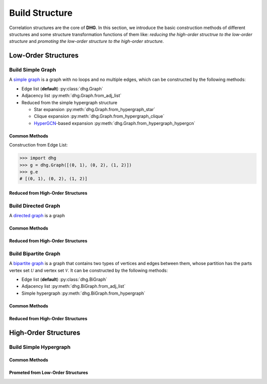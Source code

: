 Build Structure
===================================
Correlation structures are the core of **DHG**. In this section, we introduce the basic construction methods of different structures 
and some structure transformation functions of them like: *reducing the high-order structrue to the low-order structure* 
and *promoting the low-order structure to the high-order structure.*

Low-Order Structures
-----------------------

Build Simple Graph
+++++++++++++++++++++++

A `simple graph <https://en.wikipedia.org/wiki/Graph_(discrete_mathematics)>`_ is a graph with no loops and no multiple edges, which can be constructed by the following methods:

- Edge list (**default**) :py:class:`dhg.Graph`
- Adjacency list :py:meth:`dhg.Graph.from_adj_list`
- Reduced from the simple hypergraph structure
  
  - Star expansion :py:meth:`dhg.Graph.from_hypergraph_star`
  - Clique expansion :py:meth:`dhg.Graph.from_hypergraph_clique`
  - `HyperGCN <https://arxiv.org/pdf/1809.02589.pdf>`_-based expansion :py:meth:`dhg.Graph.from_hypergraph_hypergcn`

Common Methods
^^^^^^^^^^^^^^^^^^^

Construction from Edge List:

.. code-block:: python

    >>> import dhg
    >>> g = dhg.Graph([(0, 1), (0, 2), (1, 2)])
    >>> g.e
    # [(0, 1), (0, 2), (1, 2)]

Reduced from High-Order Structures
^^^^^^^^^^^^^^^^^^^^^^^^^^^^^^^^^^^^


Build Directed Graph
+++++++++++++++++++++++

A `directed graph <https://en.wikipedia.org/wiki/Directed_graph>`_ is a graph

Common Methods
^^^^^^^^^^^^^^^^^^^

Reduced from High-Order Structures
^^^^^^^^^^^^^^^^^^^^^^^^^^^^^^^^^^^^


Build Bipartite Graph
+++++++++++++++++++++++

A `bipartite graph <https://en.wikipedia.org/wiki/Bipartite_graph>`_ is a graph that contains two types of vertices and edges between them, 
whose partition has the parts vertex set :math:`\mathcal{U}` and vertex set :math:`\mathcal{V}`. 
It can be constructed by the following methods:

- Edge list (**default**) :py:class:`dhg.BiGraph`
- Adjacency list :py:meth:`dhg.BiGraph.from_adj_list`
- Simple hypergraph :py:meth:`dhg.BiGraph.from_hypergraph`

Common Methods
^^^^^^^^^^^^^^^^^^^

Reduced from High-Order Structures
^^^^^^^^^^^^^^^^^^^^^^^^^^^^^^^^^^^^


High-Order Structures
-----------------------

Build Simple Hypergraph
++++++++++++++++++++++++++

Common Methods
^^^^^^^^^^^^^^^^^^^

Prometed from Low-Order Structures
^^^^^^^^^^^^^^^^^^^^^^^^^^^^^^^^^^^^


